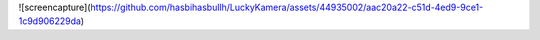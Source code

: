 ![screencapture](https://github.com/hasbihasbullh/LuckyKamera/assets/44935002/aac20a22-c51d-4ed9-9ce1-1c9d906229da)
